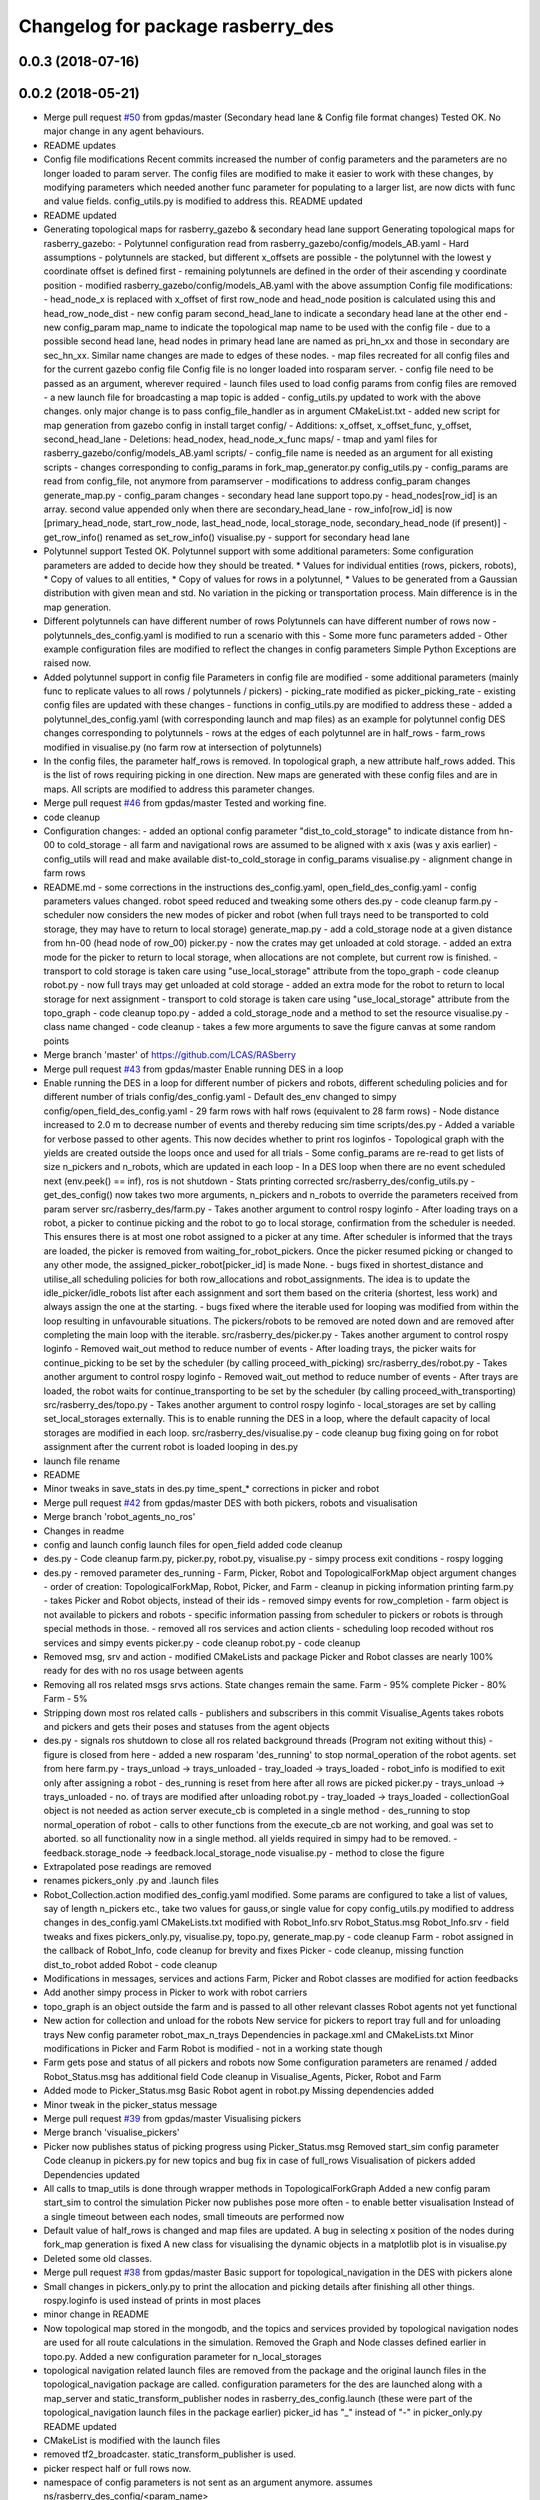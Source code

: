 ^^^^^^^^^^^^^^^^^^^^^^^^^^^^^^^^^^
Changelog for package rasberry_des
^^^^^^^^^^^^^^^^^^^^^^^^^^^^^^^^^^

0.0.3 (2018-07-16)
------------------

0.0.2 (2018-05-21)
------------------
* Merge pull request `#50 <https://github.com/LCAS/RASberry/issues/50>`_ from gpdas/master (Secondary head lane & Config file format changes)
  Tested OK.
  No major change in any agent behaviours.
* README updates
* Config file modifications
  Recent commits increased the number of config parameters and the parameters are no longer loaded to param server. The config files are modified to make it easier to work with these changes, by modifying parameters which needed another func parameter for populating to a larger list, are now dicts with func and value fields. config_utils.py is modified to address this.
  README updated
* README updated
* Generating topological maps for rasberry_gazebo & secondary head lane support
  Generating topological maps for rasberry_gazebo:
  - Polytunnel configuration read from rasberry_gazebo/config/models_AB.yaml
  - Hard assumptions
  - polytunnels are stacked, but different  x_offsets are possible
  - the polytunnel with the lowest y coordinate offset is defined first
  - remaining polytunnels are defined in the order of their ascending y coordinate position
  - modified rasberry_gazebo/config/models_AB.yaml with the above assumption
  Config file modifications:
  - head_node_x is replaced with x_offset of first row_node and head_node position is calculated using this and head_row_node_dist
  - new config param second_head_lane to indicate a secondary head lane at the other end
  - new config_param map_name to indicate the topological map name to be used with the config file
  - due to a possible second head lane, head nodes in primary head lane are named as pri_hn_xx and those in secondary are sec_hn_xx. Similar name changes are made to edges of these nodes.
  - map files recreated for all config files and for the current gazebo config file
  Config file is no longer loaded into rosparam server.
  - config file need to be passed as an argument, wherever required
  - launch files used to load config params from config files are removed
  - a new launch file for broadcasting a map topic is added
  - config_utils.py updated to work with the above changes. only major change is to pass config_file_handler as in argument
  CMakeList.txt
  - added new script for map generation from gazebo config in install target
  config/
  - Additions: x_offset, x_offset_func, y_offset, second_head_lane
  - Deletions: head_nodex, head_node_x_func
  maps/
  - tmap and yaml files for rasberry_gazebo/config/models_AB.yaml
  scripts/
  - config_file name is needed as an argument for all existing scripts
  - changes corresponding to config_params in fork_map_generator.py
  config_utils.py
  - config_params are read from config_file, not anymore from paramserver
  - modifications to address config_param changes
  generate_map.py
  - config_param changes
  - secondary head lane support
  topo.py
  - head_nodes[row_id] is an array. second value appended only when there are secondary_head_lane
  - row_info[row_id] is now [primary_head_node, start_row_node, last_head_node, local_storage_node, secondary_head_node (if present)]
  - get_row_info() renamed as set_row_info()
  visualise.py
  - support for secondary head lane
* Polytunnel support
  Tested OK.
  Polytunnel support with some additional parameters:
  Some configuration parameters are added to decide how they should be treated.
  * Values for individual entities (rows, pickers, robots),
  * Copy of values to all entities,
  * Copy of values for rows in a polytunnel,
  * Values to be generated from a Gaussian distribution with given mean and std.
  No variation in the picking or transportation process. Main difference is in the map generation.
* Different polytunnels can have different number of rows
  Polytunnels can have different number of rows now
  - polytunnels_des_config.yaml is modified to run a scenario with this
  - Some more func parameters added
  - Other example configuration files are modified to reflect the changes in config parameters
  Simple Python Exceptions are raised now.
* Added polytunnel support in config file
  Parameters in config file are modified
  - some additional parameters (mainly func to replicate values to all rows / polytunnels / pickers)
  - picking_rate modified as picker_picking_rate
  - existing config files are updated with these changes
  - functions in config_utils.py are modified to address these
  - added a polytunnel_des_config.yaml (with corresponding launch and map files) as an example for polytunnel config
  DES changes corresponding to polytunnels
  - rows at the edges of each polytunnel are in half_rows
  - farm_rows modified in visualise.py (no farm row at intersection of polytunnels)
* In the config files, the parameter half_rows is removed.
  In topological graph, a new attribute half_rows added. This is the list of rows requiring picking in one direction.
  New maps are generated with these config files and are in maps.
  All scripts are modified to address this parameter changes.
* Merge pull request `#46 <https://github.com/LCAS/RASberry/issues/46>`_ from gpdas/master
  Tested and working fine.
* code cleanup
* Configuration changes:
  - added an optional config parameter "dist_to_cold_storage" to indicate distance from hn-00 to cold_storage
  - all farm and navigational rows are assumed to be aligned with x axis (was y axis earlier)
  - config_utils will read and make available dist-to_cold_storage in config_params
  visualise.py
  - alignment change in farm rows
* README.md
  - some corrections in the instructions
  des_config.yaml, open_field_des_config.yaml
  - config parameters values changed. robot speed reduced and tweaking some others
  des.py
  - code cleanup
  farm.py
  - scheduler now considers the new modes of picker and robot (when full trays need to be transported to cold storage, they may have to return to local storage)
  generate_map.py
  - add a cold_storage node at a given distance from hn-00 (head node of row_00)
  picker.py
  - now the crates may get unloaded at cold storage.
  - added an extra mode for the picker to return to local storage, when allocations are not complete, but current row is finished.
  - transport to cold storage is taken care using "use_local_storage" attribute from the topo_graph
  - code cleanup
  robot.py
  - now full trays may get unloaded at cold storage
  - added an extra mode for the robot to return to local storage for next assignment
  - transport to cold storage is taken care using "use_local_storage" attribute from the topo_graph
  - code cleanup
  topo.py
  - added a cold_storage_node and a method to set the resource
  visualise.py
  - class name changed
  - code cleanup
  - takes a few more arguments to save the figure canvas at some random points
* Merge branch 'master' of https://github.com/LCAS/RASberry
* Merge pull request `#43 <https://github.com/LCAS/RASberry/issues/43>`_ from gpdas/master
  Enable running DES in a loop
* Enable running the DES in a loop for different number of pickers and robots, different scheduling policies and for different number of trials
  config/des_config.yaml
  - Default des_env changed to simpy
  config/open_field_des_config.yaml
  - 29 farm rows with half rows (equivalent to 28 farm rows)
  - Node distance increased to 2.0 m to decrease number of events and thereby reducing sim time
  scripts/des.py
  - Added a variable for verbose passed to other agents. This now decides whether to print ros loginfos
  - Topological graph with the yields are created outside the loops once and used for all trials
  - Some config_params are re-read to get lists of size n_pickers and n_robots, which are updated in each loop
  - In a DES loop when there are no event scheduled next (env.peek() == inf), ros is not shutdown
  - Stats printing corrected
  src/rasberry_des/config_utils.py
  - get_des_config() now takes two more arguments, n_pickers and n_robots to override the parameters received from param server
  src/rasberry_des/farm.py
  - Takes another argument to control rospy loginfo
  - After loading trays on a robot, a picker to continue picking and the robot to go to local storage, confirmation from the scheduler is needed. This ensures there is at most one robot assigned to a picker at any time. After scheduler is informed that the trays are loaded, the picker is removed from waiting_for_robot_pickers. Once the picker resumed picking or changed to any other mode, the assigned_picker_robot[picker_id] is made None.
  - bugs fixed in shortest_distance and utilise_all scheduling policies for both row_allocations and robot_assignments. The idea is to update the idle_picker/idle_robots list after each assignment and sort them based on the criteria (shortest, less work) and always assign the one at the starting.
  - bugs fixed where the iterable used for looping was modified from within the loop resulting in unfavourable situations. The pickers/robots to be removed are noted down and are removed after completing the main loop with the iterable.
  src/rasberry_des/picker.py
  - Takes another argument to control rospy loginfo
  - Removed wait_out method to reduce number of events
  - After loading trays, the picker waits for continue_picking to be set by the scheduler (by calling proceed_with_picking)
  src/rasberry_des/robot.py
  - Takes another argument to control rospy loginfo
  - Removed wait_out method to reduce number of events
  - After trays are loaded, the robot waits for continue_transporting to be set by the scheduler (by calling proceed_with_transporting)
  src/rasberry_des/topo.py
  - Takes another argument to control rospy loginfo
  - local_storages are set by calling set_local_storages externally. This is to enable running the DES in a loop, where the default capacity of local storages are modified in each loop.
  src/rasberry_des/visualise.py
  - code cleanup
  bug fixing going on for robot assignment after the current robot is loaded
  looping in des.py
* launch file rename
* README
* Minor tweaks in save_stats in des.py
  time_spent\_* corrections in picker and robot
* Merge pull request `#42 <https://github.com/LCAS/RASberry/issues/42>`_ from gpdas/master
  DES with both pickers, robots and visualisation
* Merge branch 'robot_agents_no_ros'
* Changes in readme
* config and launch config launch files for open_field added
  code cleanup
* des.py - Code cleanup
  farm.py, picker.py, robot.py, visualise.py
  - simpy process exit conditions
  - rospy logging
* des.py
  - removed parameter des_running
  - Farm, Picker, Robot and TopologicalForkMap object argument changes
  - order of creation: TopologicalForkMap, Robot, Picker, and Farm
  - cleanup in picking information printing
  farm.py
  - takes Picker and Robot objects, instead of their ids
  - removed simpy events for row_completion
  - farm object is not available to pickers and robots
  - specific information passing from scheduler to pickers or robots is through special methods in those.
  - removed all ros services and action clients
  - scheduling loop recoded without ros services and simpy events
  picker.py
  - code cleanup
  robot.py
  - code cleanup
* Removed msg, srv and action - modified CMakeLists and package
  Picker and Robot classes are nearly 100% ready for des with no ros usage between agents
* Removing all ros related msgs srvs actions. State changes remain the same.
  Farm - 95% complete
  Picker - 80%
  Farm - 5%
* Stripping down most ros related calls - publishers and subscribers in this commit
  Visualise_Agents takes robots and pickers and gets their poses and statuses from the agent objects
* des.py
  - signals ros shutdown to close all ros related background threads (Program not exiting without this)
  - figure is closed from here
  - added a new rosparam 'des_running' to stop normal_operation of the robot agents. set from here
  farm.py
  - trays_unload -> trays_unloaded
  - tray_loaded -> trays_loaded
  - robot_info is modified to exit only after assigning a robot
  - des_running is reset from here after all rows are picked
  picker.py
  - trays_unload -> trays_unloaded
  - no. of trays are modified after unloading
  robot.py
  - tray_loaded -> trays_loaded
  - collectionGoal object is not needed as action server execute_cb is completed in a single method
  - des_running to stop normal_operation of robot
  - calls to other functions from the execute_cb are not working, and goal was set to aborted. so all functionality now in a single method. all yields required in simpy had to be removed.
  - feedback.storage_node -> feedback.local_storage_node
  visualise.py
  - method to close the figure
* Extrapolated pose readings are removed
* renames pickers_only .py and .launch files
* Robot_Collection.action modified
  des_config.yaml modified. Some params are configured to take a list of values, say of length n_pickers etc., take two values for gauss,or single value for copy
  config_utils.py modified to address changes in des_config.yaml
  CMakeLists.txt modified with Robot_Info.srv
  Robot_Status.msg Robot_Info.srv - field tweaks and fixes
  pickers_only.py, visualise.py, topo.py, generate_map.py - code cleanup
  Farm - robot assigned in the callback of Robot_Info, code cleanup for brevity and fixes
  Picker - code cleanup, missing function dist_to_robot added
  Robot - code cleanup
* Modifications in messages, services and actions
  Farm, Picker and Robot classes are modified for action feedbacks
* Add another simpy process in Picker to work with robot carriers
* topo_graph is an object outside the farm and is passed to all other relevant classes
  Robot agents not yet functional
* New action for collection and unload for the robots
  New service for pickers to report tray full and for unloading trays
  New config parameter robot_max_n_trays
  Dependencies in package.xml and CMakeLists.txt
  Minor modifications in Picker and Farm
  Robot is modified - not in a working state though
* Farm gets pose and status of all pickers and robots now
  Some configuration parameters are renamed / added
  Robot_Status.msg has additional field
  Code cleanup in Visualise_Agents, Picker, Robot and Farm
* Added mode to Picker_Status.msg
  Basic Robot agent in robot.py
  Missing dependencies added
* Minor tweak in the picker_status message
* Merge pull request `#39 <https://github.com/LCAS/RASberry/issues/39>`_ from gpdas/master
  Visualising pickers
* Merge branch 'visualise_pickers'
* Picker now publishes status of picking progress using Picker_Status.msg
  Removed start_sim config parameter
  Code cleanup in pickers.py for new topics and bug fix in case of full_rows
  Visualisation of pickers added
  Dependencies updated
* All calls to tmap_utils is done through wrapper methods in TopologicalForkGraph
  Added a new config param start_sim to control the simulation
  Picker now publishes pose more often - to enable better visualisation
  Instead of a single timeout between each nodes, small timeouts are performed now
* Default value of half_rows is changed and map files are updated.
  A bug in selecting x position of the nodes during fork_map generation is fixed
  A new class for visualising the dynamic objects in a matplotlib plot is in visualise.py
* Deleted some old classes.
* Merge pull request `#38 <https://github.com/LCAS/RASberry/issues/38>`_ from gpdas/master
  Basic support for topological_navigation in the DES with pickers alone
* Small changes in pickers_only.py to print the allocation and picking details after finishing all other things.
  rospy.loginfo is used instead of prints in most places
* minor change in README
* Now topological map stored in the mongodb, and the topics and services provided by topological navigation nodes are used for all route calculations in the simulation. Removed the Graph and Node classes defined earlier in topo.py.
  Added a new configuration parameter for n_local_storages
* topological navigation related launch files are removed from the package and the original launch files in the topological_navigation package are called.
  configuration parameters for the des are launched along with a map_server and static_transform_publisher nodes in rasberry_des_config.launch (these were part of the topological_navigation launch files in the package earlier)
  picker_id has "_" instead of "-" in picker_only.py
  README updated
* CMakeList is modified with the launch files
* removed tf2_broadcaster. static_transform_publisher is used.
* picker respect half or full rows now.
* namespace of config parameters is not sent as an argument anymore. assumes ns/rasberry_des_config/<param_name>
* deleted couple of backup files.
* Merge branch 'master' of https://github.com/LCAS/RASberry into topo_nav
* An initial step towards adding topological map layer for the navigation within the
  farm.
  All configurations are now moved into a yaml file, which is loaded along with some topological_navigation nodes.
  > des_env : simulation environment
  > n_farm_rows and n_topo_nav_rows are now different
  > half_rows or full_rows at either ends can now be configured
  > head node to first node distance in each row can be configured
  > head node y coordinate can be configured for each row
  > spacing between different rows can be configured
  > picking rate for each picker can be configured or an average can be given (a normally distributed value is set to each picker)
  > transportation rate for each picker can be configured or an average can be given (a normally distributed value is set to each picker)
  > loading time for each picker can be configured or an average can be given (a normally distributed value is set to each picker)
  > max_n_trays can be specified for each picker or for all pickers
  > yield per row node can be configured for each row or for all rows. A logistic distribution is assumed for the yield.
  Some topological_navigation nodes are also initialised and fork_map is loaded to the mongodb.
  How to run: check README.md
* Contributors: Gautham P Das, adambinch, gpdas

0.0.1 (2018-03-05)
------------------
* Modified the Picker class to publish /<picker_name>/pose (geometry_msgs.msg.Pose) topic when it reaches a node.
  Ros topics were not published while runnning quick sim (simpy.Environment), probably too fast. This needs double checking.
* Changes:
  1. env.step() is called in a while loop checking rospy.is_shutdown(), rather than env.run().
  2. A bug in the Picker is fixed. The picker no longer re-pick the same row, after it is completed and scheduler_monitor process has not allocated a new row.
* Change(s):
  1. Modified into a rospackage with one node pickers_only.py
  2. Node initialisation is the only ros functionality at this stage.
  3. Farm and Picker classes defined in pickers_only.py are moved into individual files(farm.py and picker.py)
  Known Issue(s):
  1. SimPy processes are not interrupted by Ctrl+c killing the node.
* Initial commit of the discrete event simulation of a strawberry farm.
  This simulates only pickers and a farm allocation monitoring process.
* Contributors: gpdas
